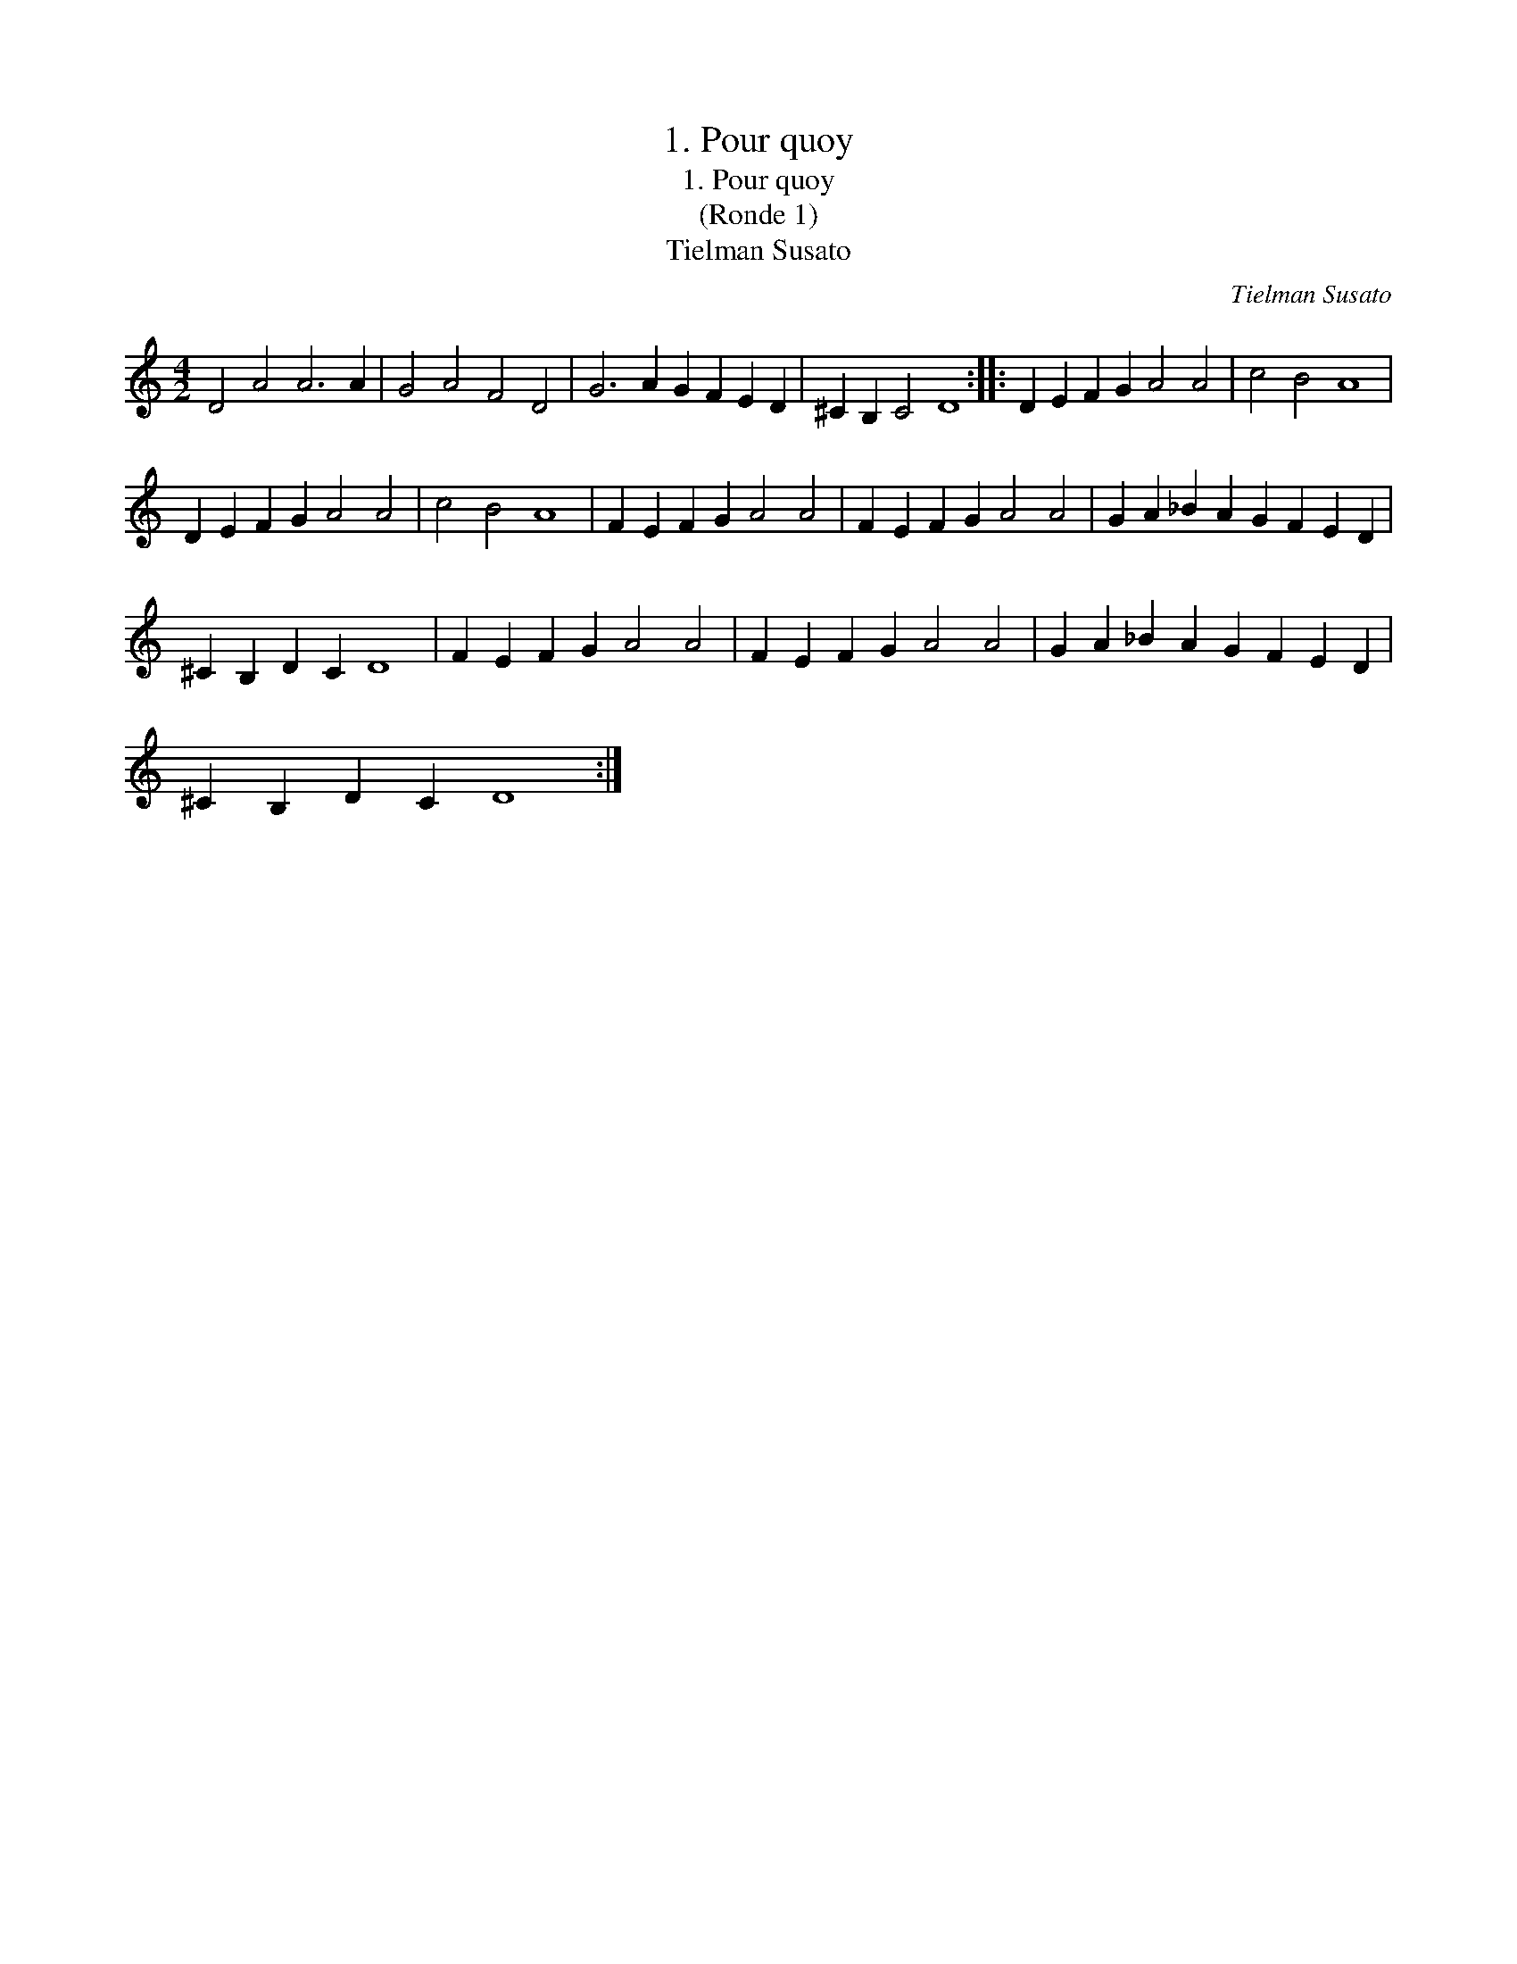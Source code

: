 X:1
T:1. Pour quoy
T:1. Pour quoy
T:(Ronde 1)
T:Tielman Susato
C:Tielman Susato
L:1/8
M:4/2
K:C
V:1 treble 
V:1
 D4 A4 A6 A2 | G4 A4 F4 D4 | G6 A2 G2 F2 E2 D2 | ^C2 B,2 C4 D8 :: D2 E2 F2 G2 A4 A4 | c4 B4 A8 | %6
 D2 E2 F2 G2 A4 A4 | c4 B4 A8 | F2 E2 F2 G2 A4 A4 | F2 E2 F2 G2 A4 A4 | G2 A2 _B2 A2 G2 F2 E2 D2 | %11
 ^C2 B,2 D2 C2 D8 | F2 E2 F2 G2 A4 A4 | F2 E2 F2 G2 A4 A4 | G2 A2 _B2 A2 G2 F2 E2 D2 | %15
 ^C2 B,2 D2 C2 D8 :| %16

